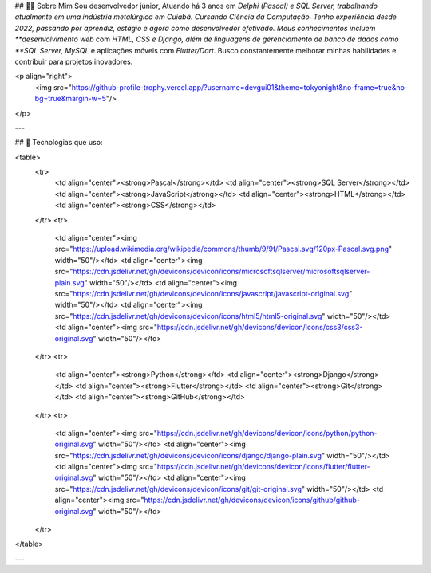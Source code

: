 ## 👨‍💻 Sobre Mim  
Sou desenvolvedor júnior, Atuando há 3 anos em *Delphi (Pascal) e SQL Server, trabalhando atualmente em uma indústria metalúrgica em Cuiabá. Cursando Ciência da Computação. Tenho experiência desde 2022, passando por aprendiz, estágio e agora como desenvolvedor efetivado. Meus conhecimentos incluem **desenvolvimento web* com *HTML, CSS e Django, além de linguagens de gerenciamento de banco de dados como **SQL Server, MySQL* e aplicações móveis com *Flutter/Dart*. Busco constantemente melhorar minhas habilidades e contribuir para projetos inovadores.

<p align="right">
  <img src="https://github-profile-trophy.vercel.app/?username=devgui01&theme=tokyonight&no-frame=true&no-bg=true&margin-w=5"/>
</p>

---

## 🚀 Tecnologias que uso:

<table>
  <tr>
    <td align="center"><strong>Pascal</strong></td>
    <td align="center"><strong>SQL Server</strong></td>
    <td align="center"><strong>JavaScript</strong></td>
    <td align="center"><strong>HTML</strong></td>
    <td align="center"><strong>CSS</strong></td>
  </tr>
  <tr>
    <td align="center"><img src="https://upload.wikimedia.org/wikipedia/commons/thumb/9/9f/Pascal.svg/120px-Pascal.svg.png" width="50"/></td>
    <td align="center"><img src="https://cdn.jsdelivr.net/gh/devicons/devicon/icons/microsoftsqlserver/microsoftsqlserver-plain.svg" width="50"/></td>
    <td align="center"><img src="https://cdn.jsdelivr.net/gh/devicons/devicon/icons/javascript/javascript-original.svg" width="50"/></td>
    <td align="center"><img src="https://cdn.jsdelivr.net/gh/devicons/devicon/icons/html5/html5-original.svg" width="50"/></td>
    <td align="center"><img src="https://cdn.jsdelivr.net/gh/devicons/devicon/icons/css3/css3-original.svg" width="50"/></td>
  </tr>
  <tr>
    <td align="center"><strong>Python</strong></td>
    <td align="center"><strong>Django</strong></td>
    <td align="center"><strong>Flutter</strong></td>
    <td align="center"><strong>Git</strong></td>
    <td align="center"><strong>GitHub</strong></td>
  </tr>
  <tr>
    <td align="center"><img src="https://cdn.jsdelivr.net/gh/devicons/devicon/icons/python/python-original.svg" width="50"/></td>
    <td align="center"><img src="https://cdn.jsdelivr.net/gh/devicons/devicon/icons/django/django-plain.svg" width="50"/></td>
    <td align="center"><img src="https://cdn.jsdelivr.net/gh/devicons/devicon/icons/flutter/flutter-original.svg" width="50"/></td>
    <td align="center"><img src="https://cdn.jsdelivr.net/gh/devicons/devicon/icons/git/git-original.svg" width="50"/></td>
    <td align="center"><img src="https://cdn.jsdelivr.net/gh/devicons/devicon/icons/github/github-original.svg" width="50"/></td>
  </tr>
</table>

---
